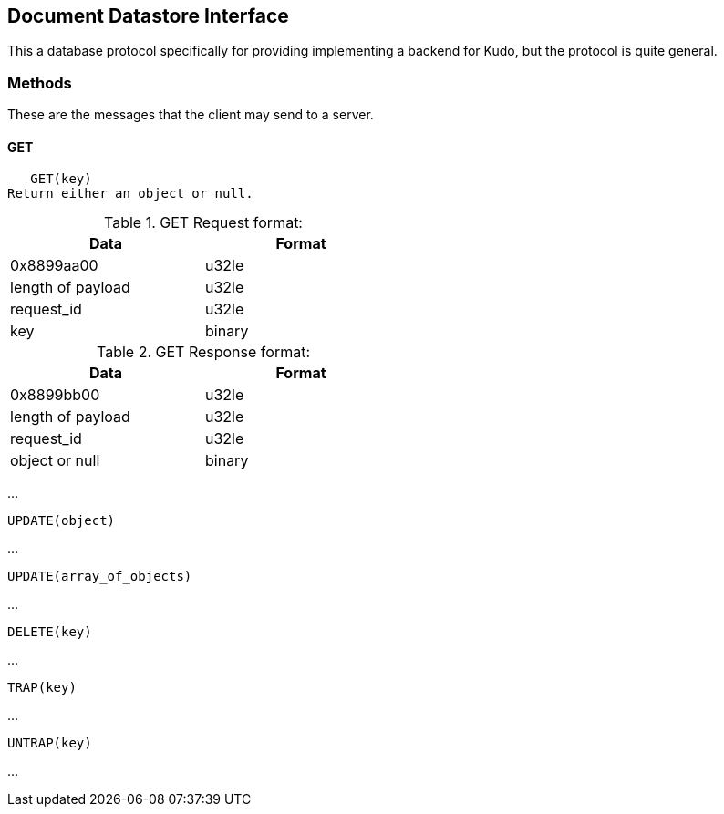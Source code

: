 Document Datastore Interface
----------------------------
This a database protocol specifically for providing implementing a
backend for Kudo, but the protocol is quite general.


Methods
~~~~~~~
These are the messages that the client may send to a server.


GET
^^^
   GET(key)
Return either an object or null.

.GET Request format:
[options="header",width="50%"]
|============
|Data|Format
|0x8899aa00|u32le
|length of payload|u32le
|request_id|u32le
|key|binary
|============

.GET Response format:
[options="header",width="50%"]
|============
|Data|Format
|0x8899bb00|u32le
|length of payload|u32le
|request_id|u32le
|object or null|binary
|============




...

   UPDATE(object)

...

   UPDATE(array_of_objects)

...

   DELETE(key)

...

   TRAP(key)

...

   UNTRAP(key)

...
